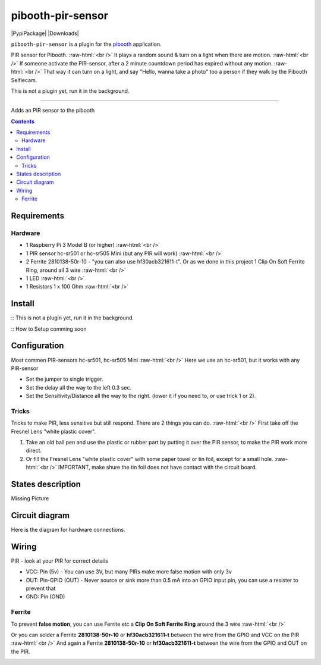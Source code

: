 .. role:: raw-html(raw)
    :format: html
====================
pibooth-pir-sensor
====================

|PythonVersions| |PypiPackage| |Downloads|

``pibooth-pir-sensor`` is a plugin for the `pibooth`_ application.

.. image:: https://raw.githubusercontent.com/DJ-Dingo/pibooth-pir-sensor/master/templates/pir-sensors.png
   :align: center
   :alt: PIR sensor


PIR sensor for Pibooth. :raw-html:`<br />` 
It plays a random sound & turn on a light when there are motion. :raw-html:`<br />`
If someone activate the PIR-sensor, after a 2 minute countdown period has expired without any motion. :raw-html:`<br />`
That way it can turn on a light, and say "Hello, wanna take a photo" too a person if they walk by the Pibooth Selfiecam.

This is not a plugin yet, run it in the background.


--------------------------------------------------------------------------------

Adds an PIR sensor to the pibooth

.. contents::

Requirements
------------

Hardware
^^^^^^^^

* 1 Raspberry Pi 3 Model B (or higher) :raw-html:`<br />`
* 1 PIR sensor hc-sr501 or hc-sr505 Mini (but any PIR will work) :raw-html:`<br />`
* 2 Ferrite 2810138-50r-10 - "you can also use hf30acb321611-t". Or as we done in this project 1 Clip On Soft Ferrite Ring, around all 3 wire  :raw-html:`<br />`
* 1 LED  :raw-html:`<br />`
* 1 Resistors 1 x 100 Ohm :raw-html:`<br />`

Install
-------

:: This is not a plugin yet, run it in the background.

:: How to Setup comming soon


Configuration
-------------

.. image:: https://raw.githubusercontent.com/DJ-Dingo/pibooth-pir-sensor/master/templates/pir-sensor-info_.png
   :align: center
   :alt: PIR-sensor info

Most commen PIR-sensors hc-sr501, hc-sr505 Mini :raw-html:`<br />`
Here we use an hc-sr501, but it works with any PIR-sensor

- Set the jumper to single trigger.
- Set the delay all the way to the left 0.3 sec.
- Set the Sensitivity/Distance all the way to the right. (lower it if you need to, or use trick 1 or 2).

Tricks
^^^^^^
Tricks to make PIR, less sensitive but still respond. There are 2 things you can do. :raw-html:`<br />`
First take off the Fresnel Lens "white plastic cover".

1. Take an old ball pen and use the plastic or rubber part by putting it over the PIR sensor, to make the PIR work more direct.
2. Or fill the Fresnel Lens "white plastic cover" with some paper towel or tin foil, except for a small hole.  :raw-html:`<br />`
   IMPORTANT, make shure the tin foil does not have contact with the circuit board.


.. image:: https://raw.githubusercontent.com/DJ-Dingo/pibooth-pir-sensor/master/templates/pir-sensor-no-shield2.png
   :align: center
   :alt:  PIR-sensor no shield


States description
------------------
Missing Picture

 

Circuit diagram
---------------
Here is the diagram for hardware connections.

.. image:: https://github.com/DJ-Dingo/pibooth-pir-sensor/blob/master/templates/Pibooth-Pir-Sensor%20Sketch_2__bb.png
   :align: center
   :alt:  PIR-sensor Electronic sketch

Wiring
------
PIR - look at your PIR for correct details

- VCC: Pin      (5v)  - You can use 3V, but many PIRs make more false motion with only 3v
- OUT: Pin-GPIO (OUT) - Never source or sink more than 0.5 mA into an GPIO input pin, you can use a resister to prevent that
- GND: Pin      (GND)

Ferrite
^^^^^^^
To prevent **false motion**, you can use Ferrite etc a **Clip On Soft Ferrite Ring** around the 3 wire  :raw-html:`<br />` 

.. image:: https://github.com/DJ-Dingo/pibooth-pir-sensor/blob/master/templates/ferrite_pir.png
   :align: center
   :alt:  PIR-sensor Wirring

Or you can solder a Ferrite **2810138-50r-10** or **hf30acb321611-t** between the wire from the GPIO and VCC on the PIR  :raw-html:`<br />`
And again a Ferrite **2810138-50r-10** or **hf30acb321611-t** between the wire from the GPIO and OUT on the PIR.

.. image:: https://github.com/DJ-Dingo/pibooth-pir-sensor/blob/master/templates/ferrite_.png
   :align: center
   :alt:  Ferrite-Info


.. --- Links ------------------------------------------------------------------

.. _`pibooth`: https://pypi.org/project/pibooth

.. |PythonVersions| image:: https://img.shields.io/badge/python-2.7+ / 3.6+-red.svg
   :target: https://www.python.org/downloads
   :alt: Python 2.7+/3.6+
